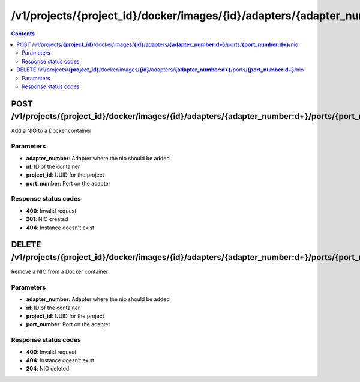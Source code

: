 /v1/projects/{project_id}/docker/images/{id}/adapters/{adapter_number:\d+}/ports/{port_number:\d+}/nio
----------------------------------------------------------------------------------------------------------------------

.. contents::

POST /v1/projects/**{project_id}**/docker/images/**{id}**/adapters/**{adapter_number:\d+}**/ports/**{port_number:\d+}**/nio
~~~~~~~~~~~~~~~~~~~~~~~~~~~~~~~~~~~~~~~~~~~~~~~~~~~~~~~~~~~~~~~~~~~~~~~~~~~~~~~~~~~~~~~~~~~~~~~~~~~~~~~~~~~~~~~~~~~~~~~~~~~~~~~~~~~~~~~~~~~~~~
Add a NIO to a Docker container

Parameters
**********
- **adapter_number**: Adapter where the nio should be added
- **id**: ID of the container
- **project_id**: UUID for the project
- **port_number**: Port on the adapter

Response status codes
**********************
- **400**: Invalid request
- **201**: NIO created
- **404**: Instance doesn't exist


DELETE /v1/projects/**{project_id}**/docker/images/**{id}**/adapters/**{adapter_number:\d+}**/ports/**{port_number:\d+}**/nio
~~~~~~~~~~~~~~~~~~~~~~~~~~~~~~~~~~~~~~~~~~~~~~~~~~~~~~~~~~~~~~~~~~~~~~~~~~~~~~~~~~~~~~~~~~~~~~~~~~~~~~~~~~~~~~~~~~~~~~~~~~~~~~~~~~~~~~~~~~~~~~
Remove a NIO from a Docker container

Parameters
**********
- **adapter_number**: Adapter where the nio should be added
- **id**: ID of the container
- **project_id**: UUID for the project
- **port_number**: Port on the adapter

Response status codes
**********************
- **400**: Invalid request
- **404**: Instance doesn't exist
- **204**: NIO deleted

